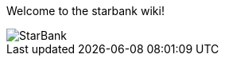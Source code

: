 Welcome to the starbank wiki!

image::https://www.starbank-uk.com/umoartol/2016/09/starbank_yellowblue_cmyk_noback_R.png[StarBank]

